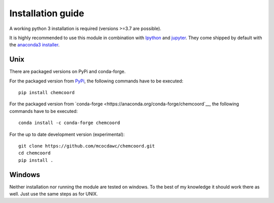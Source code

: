 Installation guide
==================
A working python 3 installation is required (versions >=3.7 are possible).

It is highly recommended to use this module in combination with
`Ipython <http://ipython.org/>`_ and `jupyter <http://jupyter.org/>`_.
They come shipped by default with the
`anaconda3 installer <https://www.continuum.io/downloads/>`_.

Unix
++++


There are packaged versions on PyPi and conda-forge.

For the packaged version from `PyPi <https://pypi.org/project/chemcoord/>`__, the following commands have to be executed::

   pip install chemcoord


For the packaged version from `conda-forge <https://anaconda.org/conda-forge/chemcoord`__, the following commands have to be executed::

   conda install -c conda-forge chemcoord

For the up to date development version (experimental)::

   git clone https://github.com/mcocdawc/chemcoord.git
   cd chemcoord
   pip install .

Windows
+++++++

Neither installation nor running the module are tested on windows.
To the best of my knowledge it should work there as well.
Just use the same steps as for UNIX.
